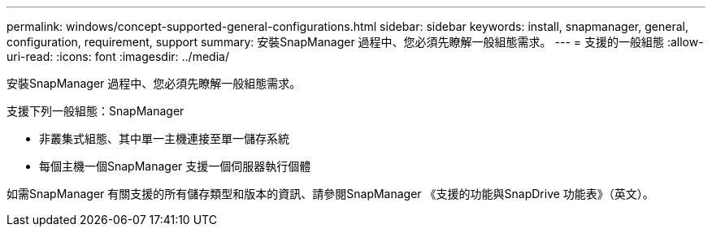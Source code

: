 ---
permalink: windows/concept-supported-general-configurations.html 
sidebar: sidebar 
keywords: install, snapmanager, general, configuration, requirement, support 
summary: 安裝SnapManager 過程中、您必須先瞭解一般組態需求。 
---
= 支援的一般組態
:allow-uri-read: 
:icons: font
:imagesdir: ../media/


[role="lead"]
安裝SnapManager 過程中、您必須先瞭解一般組態需求。

支援下列一般組態：SnapManager

* 非叢集式組態、其中單一主機連接至單一儲存系統
* 每個主機一個SnapManager 支援一個伺服器執行個體


如需SnapManager 有關支援的所有儲存類型和版本的資訊、請參閱SnapManager 《支援的功能與SnapDrive 功能表》（英文）。
